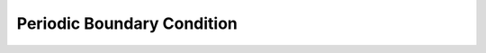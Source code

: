 .. _info_periodic:

Periodic Boundary Condition
******************************

.. image:: images/simple_cases/wavemaker_periodic.jpg



